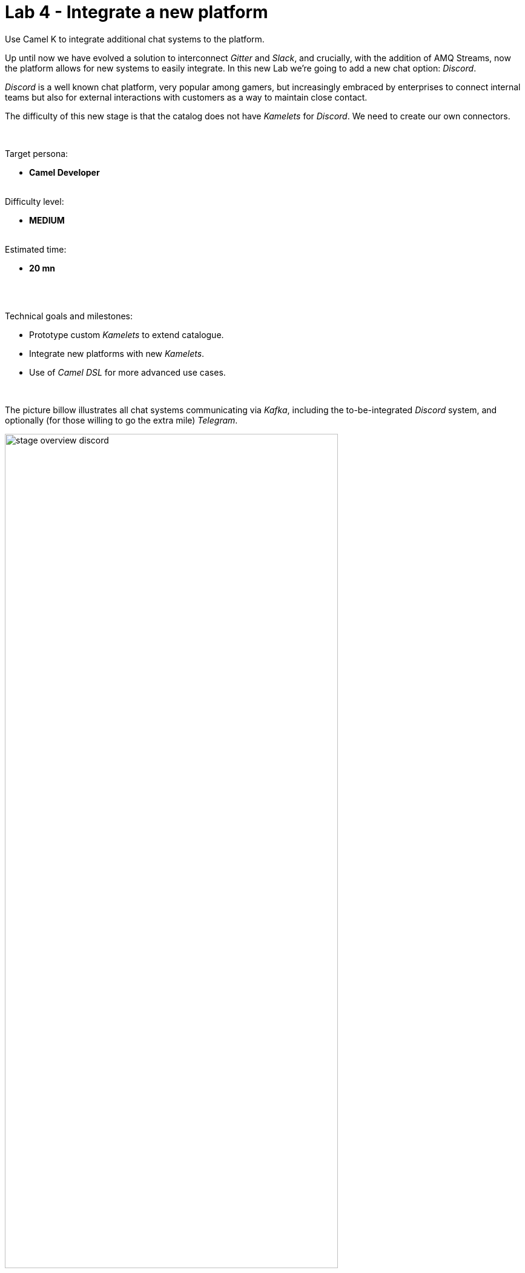 :walkthrough: Discord Integration
:checkedbox: pass:normal[{startsb}&#10004;{endsb}]
:user-password: openshift
:namespace: {user-username}

ifdef::env-github[]
endif::[]

[id='lab4-discord-integration']
// = Lab 4 - Discord Integration
= Lab 4 - Integrate a new platform

Use Camel K to integrate additional chat systems to the platform. 
// toc::[]

// == Overview
Up until now we have evolved a solution to interconnect _Gitter_ and _Slack_, and crucially, with the addition of AMQ Streams, now the platform allows for new systems to easily integrate. In this new Lab we're going to add a new chat option: _Discord_.

_Discord_ is a well known chat platform, very popular among gamers, but increasingly embraced by enterprises to connect internal teams but also for external interactions with customers as a way to maintain close contact.

The difficulty of this new stage is that the catalog does not have _Kamelets_ for _Discord_. We need to create our own connectors.

{empty} +


Target persona: +
--
* *Camel Developer* +
{empty} +
--
Difficulty level: +
--
* *MEDIUM* +
{empty} +
--
Estimated time: +
--
* *20 mn* +
{empty} +
--

{empty} +

Technical goals and milestones:

* Prototype custom _Kamelets_ to extend catalogue.
* Integrate new platforms with new _Kamelets_.
* Use of _Camel DSL_ for more advanced use cases.

{empty} +


The picture billow illustrates all chat systems communicating via _Kafka_, including the to-be-integrated _Discord_ system, and optionally (for those willing to go the extra mile) _Telegram_.

image::images/stage-overview-discord.png[align="center", width=80%]

{empty} +

In terms of implementation effort for this lab, the main tasks to complete are the following:

- Create a _Discord_ sink _Kamelet_
- Craete a _Kafka_ -> _Discord_ flow using the new _Kamelet_
- Create a _Discord_ -> _Kafka_ flow using _Camel K_ (DSL)

{empty} +

and optionally:

- Create a _Telegram_ -> _Kafka_ flow
- Create a _Kafka_ -> _Teletram_ flow

{empty} +


// == Access Discord\'s chat platform


[time=5]
[id="discord-chat"]
== Discord platform onboarding

TIP: If you're unfamiliar with _Discord_, it is a well known chat platform, very popular among gamers, but increasingly embraced by enterprises to connect internal teams but also for external interactions with customers as a way to maintain close contact.


[NOTE]
--
If you have never used _Discord_ before, it's easy to register by using your email address (no phone numbers required).

* https://discord.com/register
--

{empty} +

=== Join a Discord server.

To accelerate the onboarding process in _Discord_, we've created a shared server for anyone to freely join and use for the purpose of this enablement workshop. 

Follow the invite link to join the workshop's server in _Discord_:

* https://discord.gg/4PyTjzjJJz

CAUTION: The server is open to the public, please be mindful of your actions, don't abuse the space.

[NOTE]
--
if you were unsuccessful joining the shared server provided, feel free to create you own _Discord_ server, you should be able to complete the workshop in the same manner.

To create your own server:

. Click the `+` button (add a server).
. select `Create My Own`.
. Then select `For me and my friends` (private server). 
--
{empty} +


=== Join a Discord room (channel).
. A number of rooms have been made available in the shared server for the workshop (room1, room2, ...roomX). Choose a room number that nobody uses to avoid noisy conversations.
+
Alternatively, you can also create your own room (channel), use the prefix `room_`, for example:

* `room_x`

{empty} +

=== Connecting Camel to Discord

To connect from _Camel_ to the chat platform, an App needs to be registered in _Discord_. Apps in _Discord_ are automatically member of all channels in the server.

* An App has been made available for all students to share. Ask your workshop's admin for the App's credentials to configure your Camel instance.
+
[TIP]
--
The workshop slides should contain the token values valid today's session:

image::images/apps-tokens.png[align="left", width=80%]
--
+
You can skip the next section (app creation) and directly jump to the end of this task.
+
TIP: Some browsers misbehave, if the link below fails, simply scroll down to the section they're pointing to.
+
** link:#completion-checks[Skip and go to end of task]

{empty} +


* If you are running the workshop on your own, you'll have to create an App in _Discord_. Click the link below to follow instructions on how to create your own App.
+
TIP: Some browsers misbehave, if the link below fails, simply scroll down to the section they're pointing to.
+
** link:#creating-your-own-app-for-discord[Creating your own App for Discord]

{empty} +

==== [[creating-your-own-app-for-discord]]Creating your own App for Discord

. Connect to the following URL
+
--
* https://discord.com/developers
+
If you have never used _Discord_ before, register by using your email address (no phone numbers required).
--
+
{empty} +

. Create an App
+
Once in, you'll see your applications dashboard with an empty list of apps (if never created one before).
+
image::images/discord-apps.png[align="left", width=90%,border-color="green", border-width="3"]
+
{empty} +

.. Click the `New Application` button
+
image::images/discord-create-app.png[align="left", width=15%]
+
{empty} +

.. Give it a name, for example `MyCamelApp`. +
Click `Create`
+
Once the App created you'll be presented with its `General Information`
+
{empty} +

.. Add bot
+
Select from the left menu:
+
--
* SETTINGS => Bot => Add Bot
+
Click `Yes, do it!`
--
+
{empty} +

.. Reset token
+
Discord only shows the Bot token once, make sure you keep note of it.
+
Click `Reset Token`. +
Then, click `Yes, do it!`
+
The new token will be shown on screen as follows:
+
image::images/discord-app-token.png[align="left", width=60%]
+
{empty} +
+
Copy and keep it safe, you'll need it when configuring Camel.
+
{empty} +
+
.. Enable _Message Content_ intent
+
For reference, look at the picture below:
+
image::images/discord-app-message-content.png[align="left", width=90%]
+
{empty} +
+
Scroll down to the `Privileged Gateway Intents` section and perform the following actions:
+
--
1. Enable the `MESSAGE CONTENT INTENT`.
+
1. Click `Save Changes` when the warning shows up
--
+
{empty} +

. Grant permissions 
+
Select from the left menu:
+
* SETTINGS => OAuth2 => URL Generator
+
.. From `SCOPES` select:
+
--
{checkedbox} bot
--
+
This action will reveal `BOT PERMISSIONS`
+
{empty} +

.. From `BOT PERMISSIONS` select:
+
--
|===
|GENERAL PERMISSIONS 
|{checkedbox} Read Messages / View Channels
|===
--
+
{empty} +
+
--
|===
|TEXT PERMISSIONS
|{checkedbox} Send Messages
|===
--
+
{empty} +
+
Selecting the permissions above shapes a generated URL presented below. +
Scroll down to see the gerented URL, it should look as follows:
+
image::images/discord-app-generated-url.png[align="left", width=100%]
+
{empty} +
+
Click `Copy`
+
{empty} +

. Authorize your App
+
Open a new tab in your browser and paste the generated URL in the address bar. +
-> The browser will load an authorization page. +
+
Select from the dropdown list the _Discord_ server you have previously created. +
Then click `Continue`.
+
You then are presented with a summary of bot permissions to authorize, as per the picture below:
+
image::images/discord-app-auth.png[align="left", width=30%]
+
{empty} +
+
click `Authorize`. +
Tick `I'm a human` {checkedbox}
+
When the authorization process is done you can close the tab.

{empty} +

Your App should now be visible as a member of the server, with offline status.

image::images/discord-app-offline.png[align="left", width=20%]

{empty} +

In _Discord_, Apps that are member of a server, automatically become members of all the server channels (rooms).


{empty} +
{empty} +

==== [[completion-checks]] End of task

You completed the task !

=== Completion checks

[type=verification]
Do you have an App available in _Discord_ (your own or shared)?

[type=verification]
Do you have the App's credentials to configure _Camel_?


{empty} +


[time=10]
[id="kamelet-create"]
== Part 1 - Create the Sink Kamelet

TIP: _Kamelets_ are [underline big]_**Camel**_ route snipp[underline big]**ets**. +
A Kamelet encapsulates a normal _Camel_ route.

The _Kamelet_ to create involves defining a Camel route that targets _Discord_ as the endpoint system.

To integrate with _Discord_ we need to understand well its API, but don't worry, we got you covered. For reference, here's _Discord_'s documentation on how to post messages:

* https://discord.com/developers/docs/resources/channel#create-message

{empty} +

=== Process overview

The diagram below illustrates the processing flow (Camel route) you're about to create:

image::images/processing-flow-sink.png[align="center", width=90%]



There are 4 key processing steps necessary:

====
* *Clean Headers* +
  The incoming _Camel_ exchange might have headers that can potentially enter in conflict with the HTTP call to _Discord_.

* *Set Content-Type* +
	Include an HTTP header to specify the type of payload we send (JSON)

* *Set Authorization* +
	Include an HTTP header with the security token

* *HTTP invokation* +
  Trigger the HTTP call using the _Camel_ HTTP component
====

{empty} +

Obviously, developing this process is the task of an experienced _Camel_ developer. When the _Kamelet_ is fully implemented, it gets deployed along the rest of _Kamelets_ in the catalogue, which allows non-_Camel_ users (the _Kubernetes_ user) to consume it inside _Kamelet Bindings_.

{empty} +

=== Process definition

The best approach to make rapid progress developing this _Kamelet_, is to use _Camel JBang_ in your local environment.

image::images/camel-jbang.png[align="left", width=40%]

{empty} +

==== Prototype the Camel route

The first step is to create a little prototype that will validate our _Camel_ route implementation.


. Close tabs
+
Before you start this lab, make sure you close in your editor all the tabs (source files) from the previous exercise.
+
{empty} +

. Setup your lab folder
.. Create your working folder:
+
[subs=]
```bash
cd /projects/MessageHub
mkdir lab4-k2d
cd lab4-k2d<br>
```
+
{empty} +
+
.. Create a configuration file
+
```bash
touch stage4.properties
```
+
{empty} +
+
Include your _Discord_ details:
+
```properties
# Discord credentials
token=YOUR_TOKEN
channel=YOUR_ROOM_ID
```
+
--

{empty} +

Ensure you configure with your _Discord_ values, and save changes.

- `token`
* If you're sharing an App with the group, use the App's token your admin has provided.
* If you created your own App, use your App's Bot token.

- `channel` +
You can find the channel id in the address bar of your _Discord_ browser tab. The pattern is:
+
* http://discord.com/channels/SERVER_ID/CHANNEL_ID
+
image::images/discord-room-id.png[align="left", width=100%]
--
+
{empty} +

. Create a skeleton using _Camel JBang_ in YAML format:
+
For example:
+
```bash
camel init test-discord.yaml
```
+
{empty} +

. Open and Edit the `test-discord.yaml` file
+
Replace the parameter:
+
--
* `period: "1000"`
--
+
{empty} +
+
Use instead the parameter `repeatCount` (copy/replace from the snippet below):
+
----
# camel-k: language=yaml

# Write your routes here, for example:
- from:
    uri: "timer:yaml"
    parameters:
----
+
```yaml
      repeatCount: "1"
```
+
----
    steps:
      - setBody:
          constant: "Hello Camel from yaml"
      - log: "${body}"
----
+
{empty} +

. Run your test route with:
+
```bash
camel run * --dev
```
+
TIP: the flag `dev` indicates to _Camel JBang_ to hot reload new definitions whenever file changes are detected allowing fast prototyping.
+
The output in your terminal should show, only once, the following:
+
----
... : Hello Camel from yaml
----
{empty} +

. Simulate a _Discord_ payload
+
Let's modify the code to simulate the JSON payload _Discord_ expects. Replace the body with the following:
+
----
    steps:
      - setBody:
----
+
```yaml
          constant: '{"content": "Hello from Camel"}'
```
+
----
      - log: "${body}"
----
+
{empty} +
+
Save changes. +
-> _Camel JBang_ will react: it will load the new definition on the fly and run it.
+
You should see the following in the log output:
+
----
... {"content": "Hello from Camel"}
----
+ 
{empty} +
+
[TIP]
+
--
- **Troubleshooting with _Camel JBang_**
+
Let's pretend for a moment you did something wrong in your code to understand how _Camel JBang_ helps the developer to quickly fix problems before deploying code in _Kubernetes_.
+
In your previous line of code, let's say you forgot to close the quote at the end of the `constant` expression, like so:
+
```yaml
          constant: '{"content": "Hello from Camel"}
```
+
{blank}
+
When saving changes (automatic by default in _DevSpaces_), _Camel JBang_ quickly loads the new faulty definition and throws an error. Of course, errors are always ugly and have long stack traces, but if you inspect the output carefully you'll find something similar to:
+
----
Caused by: while scanning a quoted scalar
 in file:test-discord.yaml, line 10, column 21:
              constant: '{"content": "Hello from Camel"}
----
+
{blank}
+
Pretend you fix the bug by rolling back your changes to restore normality. _Camel JBang_ will immediately reload the code and execute bug free.
+
Fast code iterations with _Camel JBang_ allows developers to accelerate the project development in a more friendly and productive manner.
--
+
{empty} +

. Post to _Discord_
+
Modify the code to call _Discord_'s API to post a message. +
Include the following snipped in your YAML file:
+
----
# camel-k: language=yaml

# Write your routes here, for example:
- from:
    uri: "timer:yaml"
    parameters:
      repeatCount: "1"
    steps:
      - setBody:
          constant: '{"content": "Hello from Camel"}'
      - log: "${body}"
----
+
```yaml
      - remove-headers:
          pattern: "*"
      - set-header:
          name: Content-Type
          simple: application/json
      - set-header:
          name: Authorization
          simple: Bot {{token}}
      - to:
          uri: "https://discordapp.com/api/channels/{{channel}}/messages"
```
+
{empty} +
+
Save changes. +
-> _Camel JBang_ will react: it will load the new definition on the fly and run it.
+
If all goes well, _Discord_ will receive the message and display it in the room, as shown below:
+
image::images/discord-room-hello.png[align="left", width=40%]
+
{empty} +

=== End of prototyping

[type=verification]
Did you see the message showing in _Discord_?

[type=verificationSuccess]
The first goal has been accomplished. image:images/emoji-clap.png[width=3%]

[type=verificationFail]
Verify the snippet copy/paste actions were well followed.

{empty} +

Press `ctrl`+`c` to stop _Camel JBang_.

[TIP]
--
_Camel JBang_ also implements the following very handy commands when running multiple _Camel_ integrations:

* `camel ps` to list running _Camel_ integrations.
* `camel stop <instance_name>` to shut down a running _Camel_ integration.  
--

{empty} +

==== Encapsulate as a Sink

Now that our prototype is fully functional, let's encapsulate the code as a _Kamelet_ sink.

. Create skeleton
+
Use the following command to create a _Kamelet_ skeleton:
+
```bash
camel init discord-sink.kamelet.yaml
```
+
{empty} +
+
Open the file in your editor.
+
{empty} +

. Define your Kamelet
+
.. Define metadata and parameters
+
```yaml
spec:
  definition:
    title: "Discord Sink"
    description: |-
      Send messages to Discord.
    required:
      - token
      - channel
    type: object
    properties:
      token:
        title: Security Token
        description: The bot security token
        type: string
      channel:
        title: Channel Identifier
        description: The channel id
        type: string
  types:
    out:
      mediaType: application/json
  dependencies:
  - "camel:kamelet"
  template:
    from:
      uri: "kamelet:source"
      steps:
```
+
{empty} +
+
.. Include your prototype code
+
```yaml
      - remove-headers:
          pattern: "*"
      - set-header:
          name: Content-Type
          simple: application/json
      - set-header:
          name: Authorization
          simple: Bot {{token}}
      - to:
          uri: "https://discordapp.com/api/channels/{{channel}}/messages"
```
+ 
{empty} +
+
Save changes.
+ 
{empty} +

. Test your _Kamelet_
+
.. Modify your prototype `test-discord.yaml`
+
Replace the HTTP logic with your _Kamelet_:  
+
----
# camel-k: language=yaml

# Write your routes here, for example:
- from:
    uri: "timer:yaml"
    parameters:
      repeatCount: "1"
    steps:
      - setBody:
          constant: '{"content": "Hello from Camel"}'
      - log: "${body}"
----
+
```yaml
      - to:
          uri: "kamelet:discord-sink"
          parameters:
            token:   "{{discord.token}}"
            channel: "{{discord.channel}}"
```
+
{empty} +
+
Save changes.
+
{empty} +
.. Update configuration
+
We include the [`discord`.xxxxx] prefix on parameters to avoid confusion with other chat systems.
+
* **Linux**
+
[subs=]
```bash
sed -i 's/token/discord.token/g' stage4.properties
sed -i 's/channel/discord.channel/g' stage4.properties
<br>
```
+
* **MacOS**
+
[subs=]
```bash
sed -i '' 's/token/discord.token/g' stage4.properties
sed -i '' 's/channel/discord.channel/g' stage4.properties
<br>
```
+
{empty} +

.. Run it
+
```bash
camel run *
```
+
{empty} +
+
Again, if all goes well, _Discord_ will receive the message and display it in the room, as shown below:
+
image::images/discord-room-hello.png[align="left", width=40%]
+
{empty} +
+


=== End of encapsulation

[type=verification]
Did you see the message showing in _Discord_?

[type=verificationSuccess]
The second goal has been accomplished. image:images/emoji-clap.png[width=3%]

[type=verificationFail]
Verify the snippet copy/paste actions were well followed.

{empty} +

Press `ctrl`+`c` to stop _Camel JBang_.

{empty} +


[time=5]
[id="kamelet-binding-create"]
== Part 2 - Kafka ⇒ Discord

We have now the building block we were missing, we can now bind our _Discord_ _Kamelet_ to _Kafka_ to push chat conversations to _Discord_.

=== Process overview

You should by now be very familiar with the necessary processing steps. The diagram below illustrates the _Kafka_ to _Discord_ data flow:

image::images/processing-flow-kafka2discord.png[align="center", width=90%]

There are 4 Kamelets in use:

====
* *A source* +
Consumes events from _Kafka_.

* *Two actions* +
One filters messages to prevent death loops. +
One transforms events from the standard data model to _Discord_.

* *A sink* +
Produces events to _Discord_.
====

{empty} +



=== Process definition

. Setup the _Kamelet_ binding
+
Given the process is almost identical to the _Kafka_ to _Gitter_/_Slack_ ones, we can use one of those as a base for our definition.
+
Run the following commands in your terminal:
+
* **Linux**
+
[subs=]
```bash
cp ../lab3/flows/k2s.yaml k2d.yaml
sed -i 's/k2s/k2d/g'       k2d.yaml
sed -i 's/slack/discord/g' k2d.yaml
sed -i 's/stage3/stage4/g' k2d.yaml
touch k2d.jslt<br>
```
+
* **MacOS**
+
[subs=]
```bash
cp ../lab3/flows/k2s.yaml k2d.yaml
sed -i '' 's/k2s/k2d/g'       k2d.yaml
sed -i '' 's/slack/discord/g' k2d.yaml
sed -i '' 's/stage3/stage4/g' k2d.yaml
touch k2d.jslt<br>
```
+
{empty} +
+
[NOTE]
====
The commands above modified the `k2d.yaml` binding with the following changes:

* Its name is `k2d` (_Kafka_ to _Discord_)
* The filter blocks `discord` source events
* Applies the `k2d.jslt` transformation (to be defined)
* Uses the new _Discord sink Kamelet_
====
+
{empty} +

. Update the sink definition in `k2d.yaml`
+
One of the CLI commands in the previous step modified the _Slack_ sink for a _Discord_ one. However, _Slack_ only had one parameter (`token`), while _Discord_ requires two: `token` and `channel`.
+
Copy the `channel` parameter from the snipped below and paste it in the sink definition of your `k2d.yaml` file:
+
----
  sink:
    ref:
      kind: Kamelet
      apiVersion: camel.apache.org/v1
      name: discord-sink
    properties:
      token: "{{discord.token}}"
----
+
```yaml
      channel: "{{discord.channel}}"
```
+
{empty} +
+
Save changes.
+
{empty} +

. Define the JSLT transformation (Standard -> _Discord_).
+
Copy the snippet below and paste it into your new `k2d.jslt` file:
+
```
{
	"content":"**"+.user+"@"+.source+"**: "+.text
}
```
+
{empty} +
+
[NOTE]
====
We're mapping values from the Standard data model JSON structure
====
{empty} +

And that's it, ready to be deployed.

{empty} +

=== Deploy and test

. Login to _OpenShift_ 
+
For those resuming work from a previous day, ensure you reconnect your `oc` client with _OpenShift_ by running the following login command:
+
[source,bash,subs="attributes+"]
----
oc login -u {user-username} -p {user-password} https://$KUBERNETES_SERVICE_HOST:$KUBERNETES_SERVICE_PORT --insecure-skip-tls-verify=true
----
+
{empty} +

. Deploy the _Kamelet_
+
To allow _Kubernetes_ users to consume (use in a binding) the _Discord_ _Kamelet_, we need to push the its definition to _OpenShift_ to become part of the Kamelet catalog.
+
Push it using the following command:
+
```bash
oc apply -f discord-sink.kamelet.yaml
```
+
{empty} +


. Push the configuration to _OpenShift_
+
For your _Kamelet_ binding to operate, its configuration needs to be available in _OpenShift_.
+
Create the _Secret_ and the _ConfigMap_ that includes the JSLT. +
Run the following `oc` command:
+
[subs=]
```bash
oc create secret generic stage4 --from-file=stage4.properties
oc create cm stage4-transform --from-file=k2d.jslt
<br>
```
{empty} +

. Deploy the YAML definition containing your new _Kamelet Binding_
.. Run the following `oc` command to deploy the integration:
+
```bash
oc apply -f k2d.yaml
```
+
NOTE: Be patient, this action will take some time to complete as the operator needs to download all related dependencies, build the applications and create the image before the integration can be deployed.

.. Wait for readyness
+
Check the deployment of the pod and logs to ensure all is in healthy state.
+
You can run the following command to check their state:
+
```bash
oc get klb k2d
```
+
{empty} +
+
When the pods are ready, the command should return:
+
----
NAME   PHASE   REPLICAS
k2d    Ready   1
----
+
{empty} +

. Send messages to test the system.
+
.. Go to your _Gitter_'s room and send a message, for example `Hello from Gitter`.

.. Then go to your _Slack_'s room and send a message, for example `Hello from Slack`.
+
If all goes well you should see something similar to the picture below:
+
image::images/stage4-msg-k2d-test.png[align="left", width=90%]
+
{empty} +

+
{empty} +

[type=verification]
Did you see the message going from _Gitter_ to _Discord_?

[type=verificationSuccess]
Very good !

[type=verificationFail]
Inspect in the pod logs to troubleshoot.


[type=verification]
Did you see the message going from _Slack_ to _Discord_?

[type=verificationSuccess]
Very good !

[type=verificationFail]
Inspect in the pod logs to troubleshoot.



[time=5]
[id="kamelet-binding-create"]
== Part 3 - Discord ⇒ Kafka

In previous exercises we kept using _Kamelets_ to define processing flows. This task however requires more developer control.

_Camel K_ provides the following development options:

====
* *Kamelets* +
These are encapsulated _Camel_ routes that can be used in _Kamalet_ bindings and also directly with the _Camel_'s DSL (_Domain Specific Language_).

* *Kamelet bindings* +
No code definitions where Kamelets are bound together or to a platform resource (_Kafka/Knative_). _Camel K_ deploys them as a running integration instance as per their definition.

* *Camel DSL* +
The _Camel_ language to define integration processes (routes). Using the DSL's EIPs (_Enterprise Integration Patterns_), the _Camel_ components (connectors) and _DataFormats_ (translators) the developer defines instegrations with a very high level of control.
====

{empty} +

_Discord_ implements the use of websockets to push notifications from the chat platform to the application. Websockets is a 2-way communication mechanism on top of HTTP. _Camel's_ DSL provides the necessary level of control to implement a _Discord_ listener.

{empty} +

=== Process overview

Although the data flow will be implemented with _Camel's_ DSL instead of _Kamelets_, the processing steps are still essentially the same. The diagram below illustrates the _Discord_ -> _Kafka_ data flow:

image::images/processing-flow-discord2kafka.png[align="center", width=90%]

There are 4 steps involved:

====
* *A websocket listener* +
Consumes events from _Discord_.

* *Two actions* +
One filters messages to prevent death loops. +
One transforms events from _Discord_ to the standard data model.

* *A Kafka producer* +
Produces events to _Kafka_.
====

{empty} +

Due to the nature of _Discord's_ communication channel, the developer is also responsible to manage the lifecycle of the websocket connection following _Discord's_ specification.

NOTE: For reference, here's _Discord's Gateway API_ specification covering the details on how websocket exchanges need to happen:
https://discord.com/developers/docs/topics/gateway

{empty} +

The following diagram illustrates the required exchanges that need to happen to maintain the connection alive.

image::images/discord-websocket-management.png[align="center", width=40%]

{empty} +

The _Camel_ developer needs to open a websocket connection and ensure the following tasks are covered:

. Identify the application.
. Send regular heartbeats.
. Listen for incoming events. 

{empty} +


=== Process definition


. Close tabs
+
Before you start this lab, make sure you close in your editor all the tabs (source files) from the previous exercise.
+
{empty} +

. Setup your lab folder
+
Execute the following commands to create your working folder and configuration:
+
[subs=]
```bash
cd /projects/MessageHub
mkdir lab4-d2k
cd lab4-d2k
cp ../lab4-k2d/stage4.properties .<br>
```
+
{empty} +
+
[NOTE]
====
We've copied the same configuration file from the previous exercise since it contains the same _Discord_ credentials identifying your bot.
====
+
{empty} +


. Create your _Camel_ definition file
+
Execute the following _Camel JBang_ command:
+
```bash
camel init d2k.xml
```
+
{empty} +
+
Open the file to edit.
+
{empty} +

. Include a (_Discord_) identification process
+
Replace in your `d2k.xml` the main _Camel_ route, by the following one:
+
----
<?xml version="1.0" encoding="UTF-8"?>
<!-- camel-k: language=xml -->

<routes xmlns:xsi="http://www.w3.org/2001/XMLSchema-instance"
        xmlns="http://camel.apache.org/schema/spring"
        xsi:schemaLocation="
            http://camel.apache.org/schema/spring
            https://camel.apache.org/schema/spring/camel-spring.xsd">
----
+
```xml
    <route id="identification">
        <from uri="direct:identify"/>
        <setBody>
            <simple>{
                "op": 2,
                "d": {
                  "token": "{{discord.token}}",
                  "intents": 513,
                  "properties": {
                    "os": "linux",
                    "browser": "my_library",
                    "device": "my_library"
                  }
                }
              }
            </simple>
        </setBody>
        <to uri="ahc-wss://gateway.discord.gg/?v=9&amp;encoding=json&amp;clientConfig=#myconfig"/>
    </route>
```
+
----
</routes>
----
+
[NOTE] 
--
* The `from` element defines the `direct` _Camel_ component permitting other _Camel_ routes to trigger identification events.

* The JSON body follows _Discord's_ API specification for identification payloads.

* The parameter `{{discord.token}}` identifies the bot connecting to _Discord_.

* The producer (`to` element) invokes _Discord's_ websocket, and uses a custom client configurer `myconfig` (java resource) to customise the websocket connection. 
--
+
{empty} +

. Include a pulsating heartbeat process
+
Inlcude in your `d2k.xml` the following _Camel_ route:
+
```xml
    <route id="heartbeat">
        <from uri="timer:heartbeat?delay=10000&amp;period={{time:30000}}"/>
        <setBody>
            <simple>{"op": 1,"d": 251}</simple>
        </setBody>
        <to uri="ahc-wss://gateway.discord.gg/?v=9&amp;encoding=json&amp;clientConfig=#myconfig"/>
    </route>
```
+
[NOTE] 
--
* The `from` element defines the `timer` _Camel_ component to triggers an event every 30 seconds.

* The JSON body follows _Discord's_ API specification for heartbeat payloads.

* The producer (`to` element) invokes _Discord's_ websocket, and uses a custom client configurer `myconfig` (java resource) to customise the websocket connection. 
--
+
{empty} +

. Include an event listener
+
Inlcude in your `d2k.xml` the following _Camel_ route:
+
```xml
    <route id="listener">
        <from uri="ahc-wss://gateway.discord.gg/?v=9&amp;encoding=json&amp;clientConfig=#myconfig"/>
        <log message="from DISCORD: ${body}"/>
        <choice>
            <when>
                <jsonpath>$[?(@.op == 11)]</jsonpath>
                <log message="Heartbeat ACK received."/>
            </when>
            <when>
                <jsonpath>$[?(@.op == 7)]</jsonpath>
                <log message="Reconnect requested. Server will disconnect."/>
            </when>
            <when>
                <jsonpath>$[?(@.op == 10)]</jsonpath>
                <log message="Hello received. Sending identification..."/>
                <to uri="direct:identify"/>
            </when>
            <when>
                <jsonpath>$[?(@.t == "MESSAGE_CREATE" &amp;&amp; @.d.author.username != "BrunoApp")]</jsonpath>
                <to uri="jslt:d2k.jslt"/>
                <to uri="direct:kafka-push"/>
            </when>
        </choice>
    </route>
```
+
[NOTE] 
--
* The `from` consumer connects to _Discord's_ websocket to attend incoming events, and uses a custom client configurer `myconfig` (java resource) to customise the websocket connection. 

* A `choice` EIP matches types of incoming events according to their `op` (operation identifier).

* Events with `op == 10` require responding to _Discord_ with an identification event (triggers internal call to `direct:identify`).

* Events of type `MESSAGE_CREATE` identify _Discord_ chat messages to be routed to Kafka. The expression includes a condition (filter) to block BOT messages.
** Chat messages are transformed with a JSLT mapping.
--
+
{empty} +


. Include an _Kafka_ publisher
+
Inlcude in your `d2k.xml` the following _Camel_ route:
+
```xml
    <route id="kafka-publisher">
        <from uri="direct:kafka-push"/>
        <log message="message to push: ${body}"/>
        <choice>
            <when>
                <simple>"{{camel.jbang.classpathFiles:not-jbang}}" != "not-jbang"</simple>
                <log message="JBang instance, bypassing kafka push"/>
            </when>
            <otherwise>
                <log message="Camel K instance, pushing to kafka"/>
                <toD uri="kafka:roomx?brokers=my-cluster-kafka-bootstrap:9092"/>
            </otherwise>
        </choice>
    </route>
```
+
[NOTE] 
--
* The `from` element defines a `direct` _Camel_ component permitting other _Camel_ routes invoking this route to publish events to _Kafka_.

* A `choice` EIP defines two different behaviours:
** Executions with _Camel JBang_, for local testing (bypassing pushes to _Kafka_).
** Live executions pushing events to the _Kafka_ cluster.
--
+
{empty} +

. Define the JSLT transformation (_Discord_ -> Standard).
+
.. Create the JSLT file
+
Execute the following command:
+
```bash
touch d2k.jslt
```
+
{empty} +
+
.. Copy the snippet below and paste it into your new `d2k.jslt` file:
+
```
{
	"timestamp": string(round(now())),
	"source":"discord", 
	"user": .d.author.username, 
	"text": .d.content
}
```
+
[NOTE]
====
* We're mapping values from _Discord's_ JSON structure.
* We're generating a timestamp (_Discord_ doesn't provide one).
====
+
{empty} +


. Define the custom websocket configurer
+
The default behaviour of _Camel's_ websocket component does not include the `Origin` HTTP header set to the value _Discord_ requires.
+
Camel is highly customisable. In this particular case, to address the problem we can create a custom _Java_ class that includes the needed HTTP header.
+
.. Create the Java class
+
Execute the following command:
+
```bash
touch wsConfig.java
```
+
{empty} +
+
.. Inlcude in your `wsConfig.java` file the following code:
+
```java
// camel-k: language=java

import org.apache.camel.BindToRegistry;
import org.apache.camel.builder.RouteBuilder;
import org.asynchttpclient.AsyncHttpClientConfig;
import org.asynchttpclient.DefaultAsyncHttpClientConfig;
import org.asynchttpclient.filter.RequestFilter;
import org.asynchttpclient.filter.FilterContext;
import org.asynchttpclient.filter.FilterException;

public class wsConfig extends RouteBuilder {

    //dummy
    @Override
    public void configure() throws Exception {}

    @BindToRegistry
    public static AsyncHttpClientConfig myconfig(){

        DefaultAsyncHttpClientConfig.Builder configBuilder = new DefaultAsyncHttpClientConfig.Builder();
        configBuilder.addRequestFilter(new RequestFilter() {
            public FilterContext filter(FilterContext ctx) throws FilterException {

                    ctx.getRequest().getHeaders().add("Origin", "https://gateway.discord.gg");

                    return ctx;
                }
        });

        return configBuilder.build();
    }
}
```
+
[NOTE] 
--
* The class needs to extend `RouteBuilder` as _Camel K_ only accepts route builder definitions. In our case we define an empty `configure` method because our routes are defined in a separate XML file.

* A filter method defines an instruction that adds the `Origin` header.
--
+
[NOTE] 
--
After some time, the IDE will highlight on screen many errors in red, as per the picture below:

image::images/ide-errors-java.png[align="left", width=90%]

{blank}

Ignore the errors. +
_Camel JBang_ and _Camel K_ will resolve dependencies automatically by analysing the code. The IDE is not able to find the packages because our _Camel_ sources are not packaged in a conventional _Maven_ project. 
--
+
{empty} +
+
Save changes.
+
{empty} +


. Test locally your _Discord_ listener
+
.. Start your local instance with _Camel JBang_:
+
```bash
camel run * --dep=org.apache.camel:camel-ahc-ws:3.18.2
```
+
[NOTE] 
--
As a temporary workaround, the _Camel_ websocket dependency `camel-ahc-ws` needs to be manually indicated. This component needs to be replaced in the future by a newer websocket component.
--
+
{empty} +
+
.. Go to your _Discord's_ room and send a message. +
For example, type `test Camel listener`.
+
image::images/stage4-msg-d2k-test-local.png[align="left", width=30%]
+
{empty} +
+
If all goes well you should see in your terminal an output similar to:
+
----
... : message to push: {"timestamp":"1663927933","source":"discord","user":"bmesegue","text":"test Camel listener"}
... : JBang instance, bypassing kafka push
----

{empty} +

[type=verification]
Did you see the _Discord_ message showing up in your terminal with the standard JSON format?

[type=verificationSuccess]
Very good !

[type=verificationFail]
Inspect in the pod logs to troubleshoot.


{empty} +

Press `ctrl`+`c` to stop _Camel JBang_.

{empty} +

=== Deploy in OpenShift

You have successfully tested your integration locally. It is time to deploy it in _OpenShift_.

. Login to _OpenShift_ 
+
For those resuming work from a previous day, ensure you reconnect your `oc` client with _OpenShift_ by running the following login command:
+
[source,bash,subs="attributes+"]
----
oc login -u {user-username} -p {user-password} https://$KUBERNETES_SERVICE_HOST:$KUBERNETES_SERVICE_PORT --insecure-skip-tls-verify=true
----
+
{empty} +

. Deploy the integration
+
The _Camel K_ client (`kamel`) allows us to push the definition to _OpenShift_. The _Camel K_ operator will do the rest, as it does for _Kamelet_ bindings.
+
.. Run the following `kamel` command to deploy the integration:
+
[subs=]
```bash
kamel run --name d2k \
d2k.xml \
wsConfig.java \
-p file:stage4.properties \
--resource file:d2k.jslt \
-d camel-jslt \
-d camel-ahc-ws<br>
```
+
NOTE: Be patient, this action will take some time to complete as the operator needs to download all related dependencies, build the applications and create the image before the integration can be deployed.
+
[NOTE] 
--
As a temporary workaround, the _Camel_ websocket dependency `camel-ahc-ws` needs to be manually indicated. This component needs to be replaced in the future by a newer websocket component.
--
+
{empty} +

.. Wait for readyness
+
Check the deployment of the pod and logs to ensure all is in healthy state.
+
You can run the following command to check their state:
+
```bash
kamel get d2k
```
+
{empty} +
+
When the pod is ready, the command should return:
+
----
NAME   PHASE     KIT
d2k    Running   demo-camelk/kit-ccmpckejt0blsp80sp10
----
+
{empty} +
+
You can run inspect the pod logs by running:
+
```bash
kamel logs d2k
```
+
{empty} +


. Test the integration
+
.. Go to your _Discord's_ room and send a message. +
For example, type `Hello from Discord`.
+
If all goes well you should see the message displayed both in Slack and Gitter, as the picture shown below:
+
image::images/stage4-msg-d2k-test-ocp.png[align="left", width=90%]
+
{empty} +

[type=verification]
Did you see the message displayed in _Slack_?

[type=verificationSuccess]
Very good !

[type=verificationFail]
Inspect in the pod logs to troubleshoot.


[type=verification]
Did you see the message displayed in _Gitter_?

[type=verificationSuccess]
Very good !

[type=verificationFail]
Inspect in the pod logs to troubleshoot.
